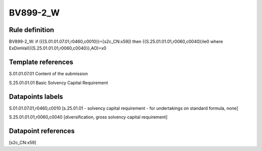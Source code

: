 =========
BV899-2_W
=========

Rule definition
---------------

BV899-2_W: if ({{S.01.01.07.01,r0460,c0010}}=[s2c_CN:x59]) then {{S.25.01.01.01,r0060,c0040}}le0 where ExDimVal({{S.25.01.01.01,r0060,c0040}},AO)=x0


Template references
-------------------

S.01.01.07.01 Content of the submission

S.25.01.01.01 Basic Solvency Capital Requirement


Datapoints labels
-----------------

S.01.01.07.01,r0460,c0010 [s.25.01.01 - solvency capital requirement - for undertakings on standard formula, none]

S.25.01.01.01,r0060,c0040 [diversification, gross solvency capital requirement]



Datapoint references
--------------------

[s2c_CN:x59]